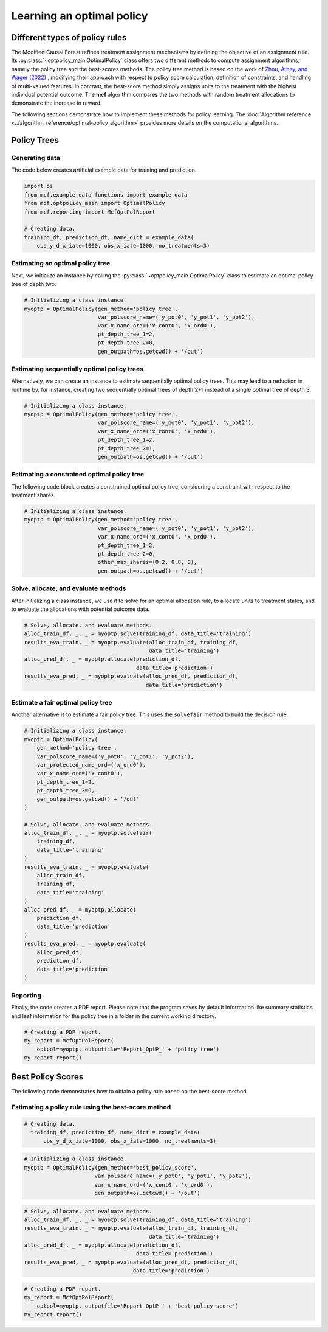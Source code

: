 Learning an optimal policy
==========================

Different types of policy rules
-------------------------------

The Modified Causal Forest refines treatment assignment mechanisms by defining the objective of an assignment rule. Its :py:class:`~optpolicy_main.OptimalPolicy` class offers two different methods to compute assignment algorithms, namely the policy tree and the best-scores methods. The policy tree method is based on the work of `Zhou, Athey, and Wager (2022) <https://doi.org/10.1287/opre.2022.2271>`_ , modifying their approach with respect to policy score calculation, definition of constraints, and handling of multi-valued features. In contrast, the best-score method simply assigns units to the treatment with the highest individual potential outcome. The **mcf** algorithm compares the two methods with random treatment allocations to demonstrate the increase in reward.

The following sections demonstrate how to implement these methods for policy learning. The :doc:`Algorithm reference <../algorithm_reference/optimal-policy_algorithm>` provides more details on the computational algorithms.

Policy Trees
------------

Generating data
~~~~~~~~~~~~~~~

The code below creates artificial example data for training and prediction. 

.. code-block:: python

    import os
    from mcf.example_data_functions import example_data
    from mcf.optpolicy_main import OptimalPolicy
    from mcf.reporting import McfOptPolReport

    # Creating data.
    training_df, prediction_df, name_dict = example_data(
        obs_y_d_x_iate=1000, obs_x_iate=1000, no_treatments=3)

Estimating an optimal policy tree
~~~~~~~~~~~~~~~~~~~~~~~~~~~~~~~~~

Next, we initialize an instance by calling the :py:class:`~optpolicy_main.OptimalPolicy` class to estimate an optimal policy tree of depth two.

.. code-block:: python

    # Initializing a class instance.
    myoptp = OptimalPolicy(gen_method='policy tree',
                           var_polscore_name=('y_pot0', 'y_pot1', 'y_pot2'),
                           var_x_name_ord=('x_cont0', 'x_ord0'),
                           pt_depth_tree_1=2,
                           pt_depth_tree_2=0,
                           gen_outpath=os.getcwd() + '/out')

Estimating sequentially optimal policy trees
~~~~~~~~~~~~~~~~~~~~~~~~~~~~~~~~~~~~~~~~~~~~

Alternatively, we can create an instance to estimate sequentially optimal policy trees. This may lead to a reduction in runtime by, for instance, creating two sequentially optimal trees of depth 2+1 instead of a single optimal tree of depth 3. 

.. code-block:: python

    # Initializing a class instance.
    myoptp = OptimalPolicy(gen_method='policy tree',
                           var_polscore_name=('y_pot0', 'y_pot1', 'y_pot2'),
                           var_x_name_ord=('x_cont0', 'x_ord0'),
                           pt_depth_tree_1=2,
                           pt_depth_tree_2=1,
                           gen_outpath=os.getcwd() + '/out')

Estimating a constrained optimal policy tree
~~~~~~~~~~~~~~~~~~~~~~~~~~~~~~~~~~~~~~~~~~~~

The following code block creates a constrained optimal policy tree, considering a constraint with respect to the treatment shares.

.. code-block:: python

    # Initializing a class instance.
    myoptp = OptimalPolicy(gen_method='policy tree',
                           var_polscore_name=('y_pot0', 'y_pot1', 'y_pot2'),
                           var_x_name_ord=('x_cont0', 'x_ord0'),
                           pt_depth_tree_1=2,
                           pt_depth_tree_2=0,
                           other_max_shares=(0.2, 0.8, 0),
                           gen_outpath=os.getcwd() + '/out')

Solve, allocate, and evaluate methods
~~~~~~~~~~~~~~~~~~~~~~~~~~~~~~~~~~~~~

After initializing a class instance, we use it to solve for an optimal allocation rule, to allocate units to treatment states, and to evaluate the allocations with potential outcome data. 

.. code-block:: python

    # Solve, allocate, and evaluate methods.
    alloc_train_df, _, _ = myoptp.solve(training_df, data_title='training')
    results_eva_train, _ = myoptp.evaluate(alloc_train_df, training_df,
                                           data_title='training')
    alloc_pred_df, _ = myoptp.allocate(prediction_df, 
                                       data_title='prediction')
    results_eva_pred, _ = myoptp.evaluate(alloc_pred_df, prediction_df,
                                          data_title='prediction')

Estimate a fair optimal policy tree
~~~~~~~~~~~~~~~~~~~~~~~~~~~~~~~~~~~

Another alternative is to estimate a fair policy tree. This uses the ``solvefair`` 
method to build the decision rule.

.. code-block:: python

    # Initializing a class instance.
    myoptp = OptimalPolicy(
        gen_method='policy tree',
        var_polscore_name=('y_pot0', 'y_pot1', 'y_pot2'),
        var_protected_name_ord=('x_ord0'),
        var_x_name_ord=('x_cont0'),
        pt_depth_tree_1=2,
        pt_depth_tree_2=0,
        gen_outpath=os.getcwd() + '/out'
    )

    # Solve, allocate, and evaluate methods.
    alloc_train_df, _, _ = myoptp.solvefair(
        training_df,
        data_title='training'
    )
    results_eva_train, _ = myoptp.evaluate(
        alloc_train_df,
        training_df,
        data_title='training'
    )
    alloc_pred_df, _ = myoptp.allocate(
        prediction_df,
        data_title='prediction'
    )
    results_eva_pred, _ = myoptp.evaluate(
        alloc_pred_df,
        prediction_df,
        data_title='prediction'
    )

Reporting
~~~~~~~~~

Finally, the code creates a PDF report. Please note that the program saves by default information like summary statistics and leaf information for the policy tree in a folder in the current working directory. 

.. code-block:: python

    # Creating a PDF report.
    my_report = McfOptPolReport(
        optpol=myoptp, outputfile='Report_OptP_' + 'policy tree')
    my_report.report()

Best Policy Scores
------------------

The following code demonstrates how to obtain a policy rule based on the best-score method. 
                       
Estimating a policy rule using the best-score method
~~~~~~~~~~~~~~~~~~~~~~~~~~~~~~~~~~~~~~~~~~~~~~~~~~~~

.. code-block:: python
    import os
    from mcf.example_data_functions import example_data
    from mcf.optpolicy_main import OptimalPolicy
    from mcf.reporting import McfOptPolReport

.. code-block:: python

    # Creating data.
      training_df, prediction_df, name_dict = example_data(
          obs_y_d_x_iate=1000, obs_x_iate=1000, no_treatments=3)

.. code-block:: python

    # Initializing a class instance.
    myoptp = OptimalPolicy(gen_method='best_policy_score',
                          var_polscore_name=('y_pot0', 'y_pot1', 'y_pot2'),
                          var_x_name_ord=('x_cont0', 'x_ord0'),
                          gen_outpath=os.getcwd() + '/out')

.. code-block:: python

    # Solve, allocate, and evaluate methods.
    alloc_train_df, _, _ = myoptp.solve(training_df, data_title='training')
    results_eva_train, _ = myoptp.evaluate(alloc_train_df, training_df,
                                           data_title='training')
    alloc_pred_df, _ = myoptp.allocate(prediction_df,
                                       data_title='prediction')
    results_eva_pred, _ = myoptp.evaluate(alloc_pred_df, prediction_df,
                                      data_title='prediction')

.. code-block:: python

    # Creating a PDF report.
    my_report = McfOptPolReport(
        optpol=myoptp, outputfile='Report_OptP_' + 'best_policy_score')
    my_report.report()
